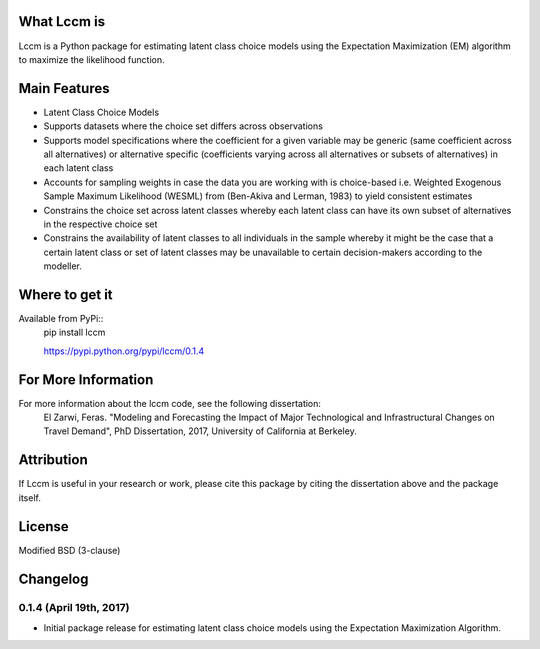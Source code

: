 What Lccm is
===============
Lccm is a Python package for estimating latent class choice models 
using the Expectation Maximization (EM) algorithm to maximize the likelihood function.

Main Features
=============

* Latent Class Choice Models

* Supports datasets where the choice set differs across observations
* Supports model specifications where the coefficient for a given variable may be generic (same coefficient across all alternatives) or alternative specific (coefficients varying across all alternatives or subsets of alternatives) in each latent class

* Accounts for sampling weights in case the data you are working with is choice-based i.e. Weighted Exogenous Sample Maximum Likelihood (WESML) from (Ben-Akiva and Lerman, 1983) to yield consistent estimates
* Constrains the choice set across latent classes whereby each latent class can have its own subset of alternatives in the respective choice set
* Constrains the availability of latent classes to all individuals in the sample whereby it might be the case that a certain latent class or set of latent classes may be unavailable to certain decision-makers according to the modeller.

Where to get it
===============
Available from PyPi::
    pip install lccm

    https://pypi.python.org/pypi/lccm/0.1.4



For More Information
====================
For more information about the lccm code, see the following dissertation:
    El Zarwi, Feras. "Modeling and Forecasting the Impact of Major Technological and Infrastructural Changes on Travel Demand", PhD Dissertation, 2017, University of California at Berkeley.

Attribution
===========
If Lccm is useful in your research or work, please cite this package by citing the dissertation above and the package itself.

License
=======
Modified BSD (3-clause)

Changelog
=========


0.1.4 (April 19th, 2017)
-------------------------
- Initial package release for estimating latent class choice models using the Expectation Maximization Algorithm.
